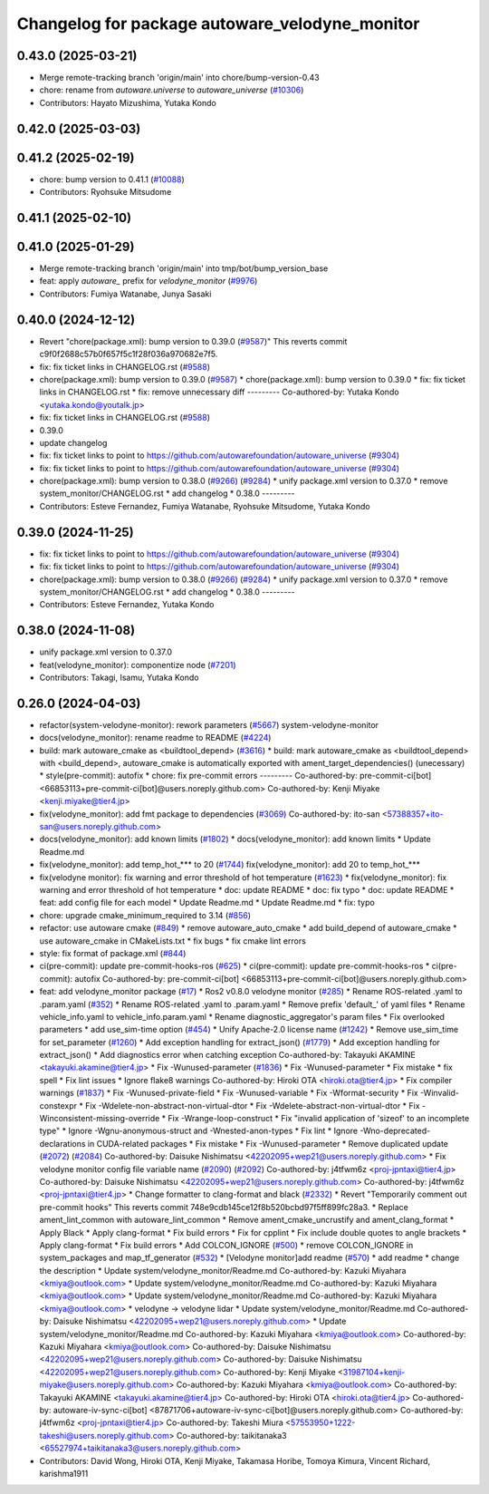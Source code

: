 ^^^^^^^^^^^^^^^^^^^^^^^^^^^^^^^^^^^^^^^^^^^^^^^
Changelog for package autoware_velodyne_monitor
^^^^^^^^^^^^^^^^^^^^^^^^^^^^^^^^^^^^^^^^^^^^^^^

0.43.0 (2025-03-21)
-------------------
* Merge remote-tracking branch 'origin/main' into chore/bump-version-0.43
* chore: rename from `autoware.universe` to `autoware_universe` (`#10306 <https://github.com/autowarefoundation/autoware_universe/issues/10306>`_)
* Contributors: Hayato Mizushima, Yutaka Kondo

0.42.0 (2025-03-03)
-------------------

0.41.2 (2025-02-19)
-------------------
* chore: bump version to 0.41.1 (`#10088 <https://github.com/autowarefoundation/autoware_universe/issues/10088>`_)
* Contributors: Ryohsuke Mitsudome

0.41.1 (2025-02-10)
-------------------

0.41.0 (2025-01-29)
-------------------
* Merge remote-tracking branch 'origin/main' into tmp/bot/bump_version_base
* feat: apply `autoware\_` prefix for `velodyne_monitor` (`#9976 <https://github.com/autowarefoundation/autoware_universe/issues/9976>`_)
* Contributors: Fumiya Watanabe, Junya Sasaki

0.40.0 (2024-12-12)
-------------------
* Revert "chore(package.xml): bump version to 0.39.0 (`#9587 <https://github.com/autowarefoundation/autoware_universe/issues/9587>`_)"
  This reverts commit c9f0f2688c57b0f657f5c1f28f036a970682e7f5.
* fix: fix ticket links in CHANGELOG.rst (`#9588 <https://github.com/autowarefoundation/autoware_universe/issues/9588>`_)
* chore(package.xml): bump version to 0.39.0 (`#9587 <https://github.com/autowarefoundation/autoware_universe/issues/9587>`_)
  * chore(package.xml): bump version to 0.39.0
  * fix: fix ticket links in CHANGELOG.rst
  * fix: remove unnecessary diff
  ---------
  Co-authored-by: Yutaka Kondo <yutaka.kondo@youtalk.jp>
* fix: fix ticket links in CHANGELOG.rst (`#9588 <https://github.com/autowarefoundation/autoware_universe/issues/9588>`_)
* 0.39.0
* update changelog
* fix: fix ticket links to point to https://github.com/autowarefoundation/autoware_universe (`#9304 <https://github.com/autowarefoundation/autoware_universe/issues/9304>`_)
* fix: fix ticket links to point to https://github.com/autowarefoundation/autoware_universe (`#9304 <https://github.com/autowarefoundation/autoware_universe/issues/9304>`_)
* chore(package.xml): bump version to 0.38.0 (`#9266 <https://github.com/autowarefoundation/autoware_universe/issues/9266>`_) (`#9284 <https://github.com/autowarefoundation/autoware_universe/issues/9284>`_)
  * unify package.xml version to 0.37.0
  * remove system_monitor/CHANGELOG.rst
  * add changelog
  * 0.38.0
  ---------
* Contributors: Esteve Fernandez, Fumiya Watanabe, Ryohsuke Mitsudome, Yutaka Kondo

0.39.0 (2024-11-25)
-------------------
* fix: fix ticket links to point to https://github.com/autowarefoundation/autoware_universe (`#9304 <https://github.com/autowarefoundation/autoware_universe/issues/9304>`_)
* fix: fix ticket links to point to https://github.com/autowarefoundation/autoware_universe (`#9304 <https://github.com/autowarefoundation/autoware_universe/issues/9304>`_)
* chore(package.xml): bump version to 0.38.0 (`#9266 <https://github.com/autowarefoundation/autoware_universe/issues/9266>`_) (`#9284 <https://github.com/autowarefoundation/autoware_universe/issues/9284>`_)
  * unify package.xml version to 0.37.0
  * remove system_monitor/CHANGELOG.rst
  * add changelog
  * 0.38.0
  ---------
* Contributors: Esteve Fernandez, Yutaka Kondo

0.38.0 (2024-11-08)
-------------------
* unify package.xml version to 0.37.0
* feat(velodyne_monitor): componentize node (`#7201 <https://github.com/autowarefoundation/autoware_universe/issues/7201>`_)
* Contributors: Takagi, Isamu, Yutaka Kondo

0.26.0 (2024-04-03)
-------------------
* refactor(system-velodyne-monitor): rework parameters (`#5667 <https://github.com/autowarefoundation/autoware_universe/issues/5667>`_)
  system-velodyne-monitor
* docs(velodyne_monitor): rename readme to README (`#4224 <https://github.com/autowarefoundation/autoware_universe/issues/4224>`_)
* build: mark autoware_cmake as <buildtool_depend> (`#3616 <https://github.com/autowarefoundation/autoware_universe/issues/3616>`_)
  * build: mark autoware_cmake as <buildtool_depend>
  with <build_depend>, autoware_cmake is automatically exported with ament_target_dependencies() (unecessary)
  * style(pre-commit): autofix
  * chore: fix pre-commit errors
  ---------
  Co-authored-by: pre-commit-ci[bot] <66853113+pre-commit-ci[bot]@users.noreply.github.com>
  Co-authored-by: Kenji Miyake <kenji.miyake@tier4.jp>
* fix(velodyne_monitor): add fmt package to dependencies (`#3069 <https://github.com/autowarefoundation/autoware_universe/issues/3069>`_)
  Co-authored-by: ito-san <57388357+ito-san@users.noreply.github.com>
* docs(velodyne_monitor): add known limits (`#1802 <https://github.com/autowarefoundation/autoware_universe/issues/1802>`_)
  * docs(velodyne_monitor): add known limits
  * Update Readme.md
* fix(velodyne_monitor): add temp_hot\_*** to 20 (`#1744 <https://github.com/autowarefoundation/autoware_universe/issues/1744>`_)
  fix(velodyne_monitor): add 20 to temp_hot\_***
* fix(velodyne monitor): fix warning and error threshold of hot temperature (`#1623 <https://github.com/autowarefoundation/autoware_universe/issues/1623>`_)
  * fix(velodyne_monitor): fix warning and error threshold of hot temperature
  * doc: update README
  * doc: fix typo
  * doc: update README
  * feat: add config file for each model
  * Update Readme.md
  * Update Readme.md
  * fix: typo
* chore: upgrade cmake_minimum_required to 3.14 (`#856 <https://github.com/autowarefoundation/autoware_universe/issues/856>`_)
* refactor: use autoware cmake (`#849 <https://github.com/autowarefoundation/autoware_universe/issues/849>`_)
  * remove autoware_auto_cmake
  * add build_depend of autoware_cmake
  * use autoware_cmake in CMakeLists.txt
  * fix bugs
  * fix cmake lint errors
* style: fix format of package.xml (`#844 <https://github.com/autowarefoundation/autoware_universe/issues/844>`_)
* ci(pre-commit): update pre-commit-hooks-ros (`#625 <https://github.com/autowarefoundation/autoware_universe/issues/625>`_)
  * ci(pre-commit): update pre-commit-hooks-ros
  * ci(pre-commit): autofix
  Co-authored-by: pre-commit-ci[bot] <66853113+pre-commit-ci[bot]@users.noreply.github.com>
* feat: add velodyne_monitor package (`#17 <https://github.com/autowarefoundation/autoware_universe/issues/17>`_)
  * Ros2 v0.8.0 velodyne monitor (`#285 <https://github.com/autowarefoundation/autoware_universe/issues/285>`_)
  * Rename ROS-related .yaml to .param.yaml (`#352 <https://github.com/autowarefoundation/autoware_universe/issues/352>`_)
  * Rename ROS-related .yaml to .param.yaml
  * Remove prefix 'default\_' of yaml files
  * Rename vehicle_info.yaml to vehicle_info.param.yaml
  * Rename diagnostic_aggregator's param files
  * Fix overlooked parameters
  * add use_sim-time option (`#454 <https://github.com/autowarefoundation/autoware_universe/issues/454>`_)
  * Unify Apache-2.0 license name (`#1242 <https://github.com/autowarefoundation/autoware_universe/issues/1242>`_)
  * Remove use_sim_time for set_parameter (`#1260 <https://github.com/autowarefoundation/autoware_universe/issues/1260>`_)
  * Add exception handling for extract_json() (`#1779 <https://github.com/autowarefoundation/autoware_universe/issues/1779>`_)
  * Add exception handling for extract_json()
  * Add diagnostics error when catching exception
  Co-authored-by: Takayuki AKAMINE <takayuki.akamine@tier4.jp>
  * Fix -Wunused-parameter (`#1836 <https://github.com/autowarefoundation/autoware_universe/issues/1836>`_)
  * Fix -Wunused-parameter
  * Fix mistake
  * fix spell
  * Fix lint issues
  * Ignore flake8 warnings
  Co-authored-by: Hiroki OTA <hiroki.ota@tier4.jp>
  * Fix compiler warnings (`#1837 <https://github.com/autowarefoundation/autoware_universe/issues/1837>`_)
  * Fix -Wunused-private-field
  * Fix -Wunused-variable
  * Fix -Wformat-security
  * Fix -Winvalid-constexpr
  * Fix -Wdelete-non-abstract-non-virtual-dtor
  * Fix -Wdelete-abstract-non-virtual-dtor
  * Fix -Winconsistent-missing-override
  * Fix -Wrange-loop-construct
  * Fix "invalid application of 'sizeof' to an incomplete type"
  * Ignore -Wgnu-anonymous-struct and -Wnested-anon-types
  * Fix lint
  * Ignore -Wno-deprecated-declarations in CUDA-related packages
  * Fix mistake
  * Fix -Wunused-parameter
  * Remove duplicated update (`#2072 <https://github.com/autowarefoundation/autoware_universe/issues/2072>`_) (`#2084 <https://github.com/autowarefoundation/autoware_universe/issues/2084>`_)
  Co-authored-by: Daisuke Nishimatsu <42202095+wep21@users.noreply.github.com>
  * Fix velodyne monitor config file variable name (`#2090 <https://github.com/autowarefoundation/autoware_universe/issues/2090>`_) (`#2092 <https://github.com/autowarefoundation/autoware_universe/issues/2092>`_)
  Co-authored-by: j4tfwm6z <proj-jpntaxi@tier4.jp>
  Co-authored-by: Daisuke Nishimatsu <42202095+wep21@users.noreply.github.com>
  Co-authored-by: j4tfwm6z <proj-jpntaxi@tier4.jp>
  * Change formatter to clang-format and black (`#2332 <https://github.com/autowarefoundation/autoware_universe/issues/2332>`_)
  * Revert "Temporarily comment out pre-commit hooks"
  This reverts commit 748e9cdb145ce12f8b520bcbd97f5ff899fc28a3.
  * Replace ament_lint_common with autoware_lint_common
  * Remove ament_cmake_uncrustify and ament_clang_format
  * Apply Black
  * Apply clang-format
  * Fix build errors
  * Fix for cpplint
  * Fix include double quotes to angle brackets
  * Apply clang-format
  * Fix build errors
  * Add COLCON_IGNORE (`#500 <https://github.com/autowarefoundation/autoware_universe/issues/500>`_)
  * remove COLCON_IGNORE in system_packages and map_tf_generator (`#532 <https://github.com/autowarefoundation/autoware_universe/issues/532>`_)
  * [Velodyne monitor]add readme (`#570 <https://github.com/autowarefoundation/autoware_universe/issues/570>`_)
  * add readme
  * change the description
  * Update system/velodyne_monitor/Readme.md
  Co-authored-by: Kazuki Miyahara <kmiya@outlook.com>
  * Update system/velodyne_monitor/Readme.md
  Co-authored-by: Kazuki Miyahara <kmiya@outlook.com>
  * Update system/velodyne_monitor/Readme.md
  Co-authored-by: Kazuki Miyahara <kmiya@outlook.com>
  * velodyne -> velodyne lidar
  * Update system/velodyne_monitor/Readme.md
  Co-authored-by: Daisuke Nishimatsu <42202095+wep21@users.noreply.github.com>
  * Update system/velodyne_monitor/Readme.md
  Co-authored-by: Kazuki Miyahara <kmiya@outlook.com>
  Co-authored-by: Kazuki Miyahara <kmiya@outlook.com>
  Co-authored-by: Daisuke Nishimatsu <42202095+wep21@users.noreply.github.com>
  Co-authored-by: Daisuke Nishimatsu <42202095+wep21@users.noreply.github.com>
  Co-authored-by: Kenji Miyake <31987104+kenji-miyake@users.noreply.github.com>
  Co-authored-by: Kazuki Miyahara <kmiya@outlook.com>
  Co-authored-by: Takayuki AKAMINE <takayuki.akamine@tier4.jp>
  Co-authored-by: Hiroki OTA <hiroki.ota@tier4.jp>
  Co-authored-by: autoware-iv-sync-ci[bot] <87871706+autoware-iv-sync-ci[bot]@users.noreply.github.com>
  Co-authored-by: j4tfwm6z <proj-jpntaxi@tier4.jp>
  Co-authored-by: Takeshi Miura <57553950+1222-takeshi@users.noreply.github.com>
  Co-authored-by: taikitanaka3 <65527974+taikitanaka3@users.noreply.github.com>
* Contributors: David Wong, Hiroki OTA, Kenji Miyake, Takamasa Horibe, Tomoya Kimura, Vincent Richard, karishma1911
